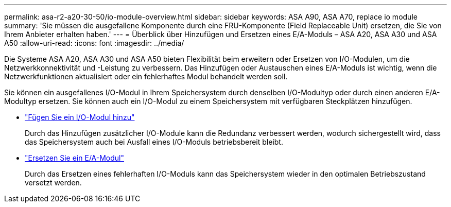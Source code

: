 ---
permalink: asa-r2-a20-30-50/io-module-overview.html 
sidebar: sidebar 
keywords: ASA A90, ASA A70, replace io module 
summary: 'Sie müssen die ausgefallene Komponente durch eine FRU-Komponente (Field Replaceable Unit) ersetzen, die Sie von Ihrem Anbieter erhalten haben.' 
---
= Überblick über Hinzufügen und Ersetzen eines E/A-Moduls – ASA A20, ASA A30 und ASA A50
:allow-uri-read: 
:icons: font
:imagesdir: ../media/


[role="lead"]
Die Systeme ASA A20, ASA A30 und ASA A50 bieten Flexibilität beim erweitern oder Ersetzen von I/O-Modulen, um die Netzwerkkonnektivität und -Leistung zu verbessern. Das Hinzufügen oder Austauschen eines E/A-Moduls ist wichtig, wenn die Netzwerkfunktionen aktualisiert oder ein fehlerhaftes Modul behandelt werden soll.

Sie können ein ausgefallenes I/O-Modul in Ihrem Speichersystem durch denselben I/O-Modultyp oder durch einen anderen E/A-Modultyp ersetzen. Sie können auch ein I/O-Modul zu einem Speichersystem mit verfügbaren Steckplätzen hinzufügen.

* link:io-module-add.html["Fügen Sie ein I/O-Modul hinzu"]
+
Durch das Hinzufügen zusätzlicher I/O-Module kann die Redundanz verbessert werden, wodurch sichergestellt wird, dass das Speichersystem auch bei Ausfall eines I/O-Moduls betriebsbereit bleibt.

* link:io-module-replace.html["Ersetzen Sie ein E/A-Modul"]
+
Durch das Ersetzen eines fehlerhaften I/O-Moduls kann das Speichersystem wieder in den optimalen Betriebszustand versetzt werden.


